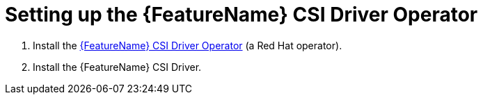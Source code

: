 // Module included in the following assemblies:
//
// * storage/container_storage_interface/persistent-storage-csi-aws-efs.adoc
// * storage/container_storage_interface/osd-persistent-storage-csi-aws-efs.adoc

:_mod-docs-content-type: PROCEDURE
[id="persistent-storage-efs-csi-driver-operator-setup_{context}"]
= Setting up the {FeatureName} CSI Driver Operator

. Install the link:https://github.com/openshift/aws-efs-csi-driver-operator[{FeatureName} CSI Driver Operator] (a Red Hat operator).

ifdef::openshift-rosa[]
. If you are using Amazon Elastic File Storage (Amazon EFS) with AWS Secure Token Service (STS), configure the https://github.com/openshift/aws-efs-csi-driver[{FeatureName} CSI driver] with STS.
endif::openshift-rosa[]

. Install the {FeatureName} CSI Driver.

